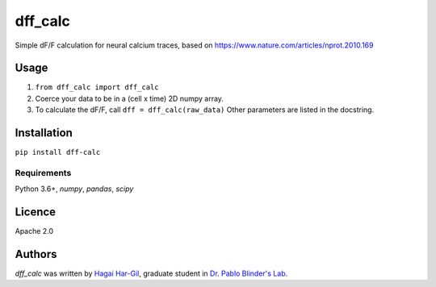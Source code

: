 dff_calc
========

.. image:: https://img.shields.io/pypi/v/dff_calc.svg
    :target: https://pypi.python.org/pypi/dff_calc
    :alt: Latest PyPI version

.. image:: https://travis-ci.org.png
   :target: https://travis-ci.org
   :alt: Latest Travis CI build status

Simple dF/F calculation for neural calcium traces, based on https://www.nature.com/articles/nprot.2010.169

Usage
-----
1. ``from dff_calc import dff_calc``
2. Coerce your data to be in a (cell x time) 2D numpy array.
3. To calculate the dF/F, call ``dff = dff_calc(raw_data)`` Other parameters are listed in the docstring.

Installation
------------
``pip install dff-calc``

Requirements
^^^^^^^^^^^^
Python 3.6+, `numpy`, `pandas`, `scipy`

Licence
-------

Apache 2.0

Authors
-------

`dff_calc` was written by `Hagai Har-Gil <hagaihargil@protonmail.com>`_, graduate student in `Dr. Pablo Blinder's Lab. <pblab.tau.ac.il/en>`_
